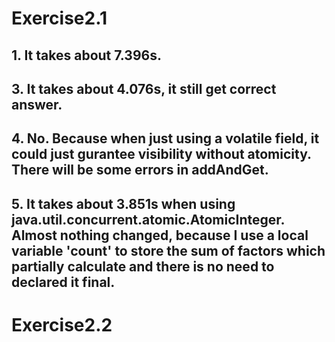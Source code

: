 * Exercise2.1

** 1. It takes about 7.396s.

** 3. It takes about 4.076s, it still get correct answer.

** 4. No. Because when just using a volatile field, it could just gurantee visibility without atomicity. There will be some errors in addAndGet.

** 5. It takes about 3.851s when using java.util.concurrent.atomic.AtomicInteger. Almost nothing changed, because I use a local variable 'count' to store the sum of factors which partially calculate and there is no need to declared it final.

* Exercise2.2
